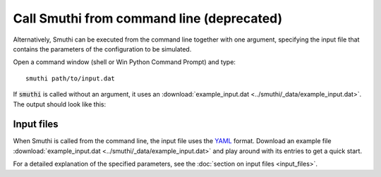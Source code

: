 Call Smuthi from command line (deprecated)
==========================================
Alternatively, Smuthi can be executed from the command line together with one 
argument, specifying the input file that contains the parameters of the 
configuration to be simulated.

Open a command window (shell or Win Python Command Prompt) and type::

   smuthi path/to/input.dat

If :code:`smuthi` is called without an argument, it uses an
:download:`example_input.dat <../smuthi/_data/example_input.dat>`. 
The output should look like this:

Input files
~~~~~~~~~~~~
When Smuthi is called from the command line, the input file uses the 
`YAML <http://yaml.org/>`_ format.
Download an example file 
:download:`example_input.dat <../smuthi/_data/example_input.dat>` 
and play around with its entries to get a quick start.

For a detailed explanation of the specified parameters, see the 
:doc:`section on input files <input_files>`.
